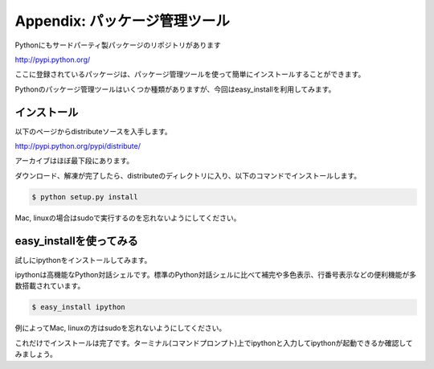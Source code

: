 ===============================================
Appendix: パッケージ管理ツール
===============================================

Pythonにもサードパーティ製パッケージのリポジトリがあります

http://pypi.python.org/

ここに登録されているパッケージは、パッケージ管理ツールを使って簡単にインストールすることができます。

Pythonのパッケージ管理ツールはいくつか種類がありますが、今回はeasy_installを利用してみます。


インストール
===========================

以下のページからdistributeソースを入手します。

http://pypi.python.org/pypi/distribute/

アーカイブはほぼ最下段にあります。

ダウンロード、解凍が完了したら、distributeのディレクトリに入り、以下のコマンドでインストールします。

.. code-block:: pycon

    $ python setup.py install

Mac, linuxの場合はsudoで実行するのを忘れないようにしてください。

easy_installを使ってみる
=======================================

試しにipythonをインストールしてみます。

ipythonは高機能なPython対話シェルです。標準のPython対話シェルに比べて補完や多色表示、行番号表示などの便利機能が多数搭載されています。

.. code-block:: pycon

    $ easy_install ipython

例によってMac, linuxの方はsudoを忘れないようにしてください。

これだけでインストールは完了です。ターミナル(コマンドプロンプト)上でipythonと入力してipythonが起動できるか確認してみましょう。
